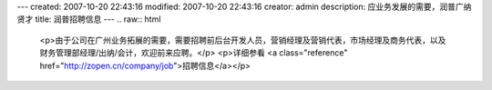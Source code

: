 ---
created: 2007-10-20 22:43:16
modified: 2007-10-20 22:43:16
creator: admin
description: 应业务发展的需要，润普广纳贤才
title: 润普招聘信息
---
.. raw:: html
   
   <p>由于公司在广州业务拓展的需要，需要招聘前后台开发人员，营销经理及营销代表，市场经理及商务代表，以及财务管理部经理/出纳/会计，欢迎前来应聘。</p>
   <p>详细参看 <a class="reference" href="http://zopen.cn/company/job">招聘信息</a></p>
